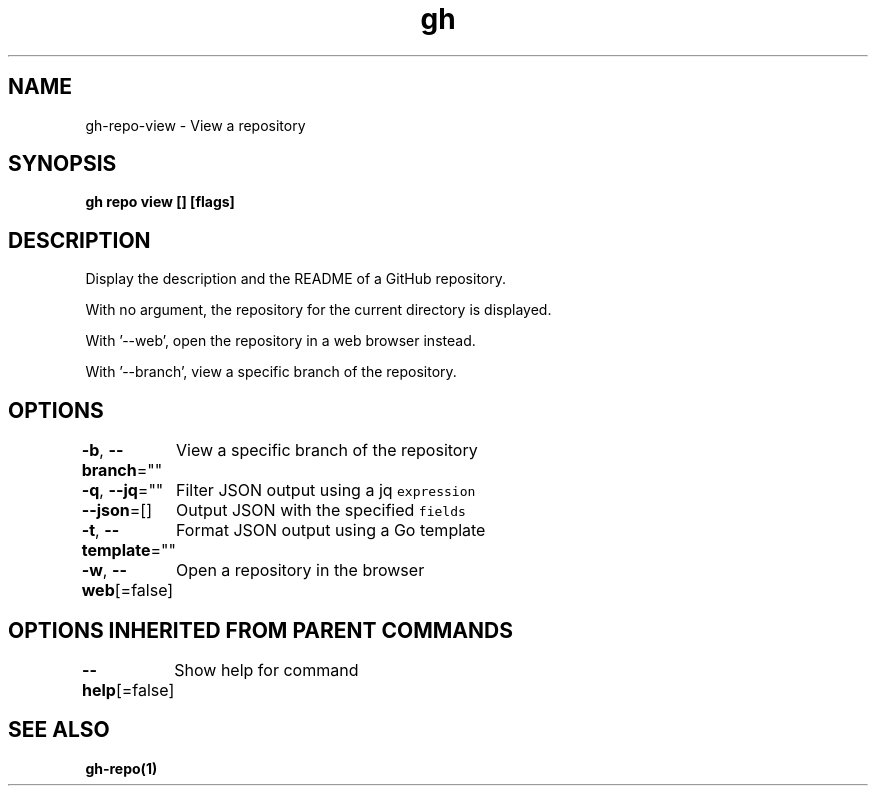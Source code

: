 .nh
.TH "gh" "1" "Aug 2021" "" ""

.SH NAME
.PP
gh\-repo\-view \- View a repository


.SH SYNOPSIS
.PP
\fBgh repo view [] [flags]\fP


.SH DESCRIPTION
.PP
Display the description and the README of a GitHub repository.

.PP
With no argument, the repository for the current directory is displayed.

.PP
With '\-\-web', open the repository in a web browser instead.

.PP
With '\-\-branch', view a specific branch of the repository.


.SH OPTIONS
.PP
\fB\-b\fP, \fB\-\-branch\fP=""
	View a specific branch of the repository

.PP
\fB\-q\fP, \fB\-\-jq\fP=""
	Filter JSON output using a jq \fB\fCexpression\fR

.PP
\fB\-\-json\fP=[]
	Output JSON with the specified \fB\fCfields\fR

.PP
\fB\-t\fP, \fB\-\-template\fP=""
	Format JSON output using a Go template

.PP
\fB\-w\fP, \fB\-\-web\fP[=false]
	Open a repository in the browser


.SH OPTIONS INHERITED FROM PARENT COMMANDS
.PP
\fB\-\-help\fP[=false]
	Show help for command


.SH SEE ALSO
.PP
\fBgh\-repo(1)\fP
